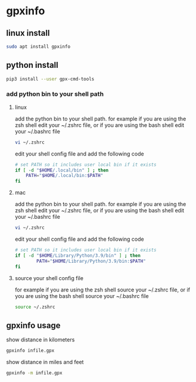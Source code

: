 #+STARTUP: content
* gpxinfo
** linux install

#+begin_src sh
sudo apt install gpxinfo
#+end_src

** python install 

#+begin_src sh
pip3 install --user gpx-cmd-tools
#+end_src

*** add python bin to your shell path

**** linux

add the python bin to your shell path.
for example if you are using the zsh shell edit your ~/.zshrc file,
or if you are using the bash shell edit your ~/.bashrc file

#+begin_src sh
vi ~/.zshrc
#+end_src

edit your shell config file and add the following code

#+begin_src sh
# set PATH so it includes user local bin if it exists
if [ -d "$HOME/.local/bin" ] ; then
    PATH="$HOME/.local/bin:$PATH"
fi
#+end_src

**** mac 

add the python bin to your shell path.
for example if you are using the zsh shell edit your ~/.zshrc file,
or if you are using the bash shell edit your ~/.bashrc file

#+begin_src sh
vi ~/.zshrc
#+end_src

edit your shell config file and add the following code

#+begin_src sh
# set PATH so it includes user local bin if it exists
if [ -d "$HOME/Library/Python/3.9/bin" ] ; then
        PATH="$HOME/Library/Python/3.9/bin:$PATH"
fi
#+end_src

**** source your shell config file

for example if you are using the zsh shell source your ~/.zshrc file,
or if you are using the bash shell source your ~/.bashrc file

#+begin_src sh 
source ~/.zshrc
#+end_src

** gpxinfo usage

show distance in kilometers

#+begin_src sh
gpxinfo infile.gpx
#+end_src

show distance in miles and feet

#+begin_src sh
gpxinfo -m infile.gpx
#+end_src
